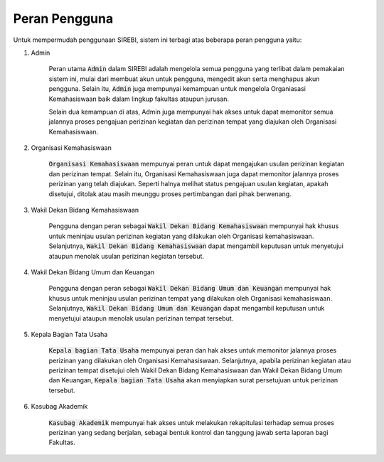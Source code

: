 .. Sistem Informasi Reformasi Birokrasi documentation master file, created by
   sphinx-quickstart on Fri Nov 29 06:21:38 2019.
   You can adapt this file completely to your liking, but it should at least
   contain the root `toctree` directive.

Peran Pengguna
=================================================

Untuk mempermudah penggunaan SIREBI, sistem ini terbagi atas beberapa peran pengguna yaitu: 

1. Admin
	
	Peran utama :code:`Admin` dalam SIREBI adalah mengelola semua pengguna yang terlibat dalam pemakaian sistem ini, mulai dari membuat akun untuk pengguna, mengedit akun serta menghapus akun pengguna. Selain itu,  :code:`Admin` juga mempunyai kemampuan untuk mengelola Organiasasi Kemahasiswaan baik dalam lingkup fakultas ataupun jurusan.

	Selain dua kemampuan di atas, Admin juga mempunyai hak akses untuk dapat memonitor semua jalannya proses pengajuan perizinan kegiatan dan perizinan tempat yang diajukan oleh Organisasi Kemahasiswaan.  
 

2. Organisasi Kemahasiswaan
	
	:code:`Organisasi Kemahasiswaan` mempunyai peran untuk dapat mengajukan usulan perizinan kegiatan dan perizinan tempat. Selain itu, Organisasi Kemahasiswaan juga dapat memonitor jalannya proses perizinan yang telah diajukan. Seperti halnya melihat status pengajuan usulan kegiatan, apakah disetujui, ditolak atau masih meunggu proses pertimbangan dari pihak berwenang.


3. Wakil Dekan Bidang Kemahasiswaan
	
	Pengguna dengan peran sebagai :code:`Wakil Dekan Bidang Kemahasiswaan` mempunyai hak khusus untuk meninjau usulan perizinan kegiatan yang dilakukan oleh Organisasi kemahasiswaan. Selanjutnya, :code:`Wakil Dekan Bidang Kemahasiswaan` dapat mengambil keputusan untuk menyetujui ataupun menolak usulan perizinan kegiatan tersebut.


4. Wakil Dekan Bidang Umum dan Keuangan

	Pengguna dengan peran sebagai :code:`Wakil Dekan Bidang Umum dan Keuangan` mempunyai hak khusus untuk meninjau usulan perizinan tempat yang dilakukan oleh Organisasi kemahasiswaan. Selanjutnya, :code:`Wakil Dekan Bidang Umum dan Keuangan` dapat mengambil keputusan untuk menyetujui ataupun menolak usulan perizinan tempat tersebut.

5. Kepala Bagian Tata Usaha

	:code:`Kepala bagian Tata Usaha` mempunyai peran dan hak akses untuk memonitor jalannya proses perizinan yang dilakukan oleh Organisasi Kemahasiswaan. Selanjutnya, apabila perizinan kegiatan atau perizinan tempat disetujui oleh Wakil Dekan Bidang Kemahasiswaan dan Wakil Dekan Bidang Umum dan Keuangan, :code:`Kepala bagian Tata Usaha` akan menyiapkan surat persetujuan untuk perizinan tersebut.

6. Kasubag Akademik

	:code:`Kasubag Akademik` mempunyai hak akses untuk melakukan rekapitulasi terhadap semua proses perizinan yang sedang berjalan, sebagai bentuk kontrol dan tanggung jawab serta laporan bagi Fakultas.